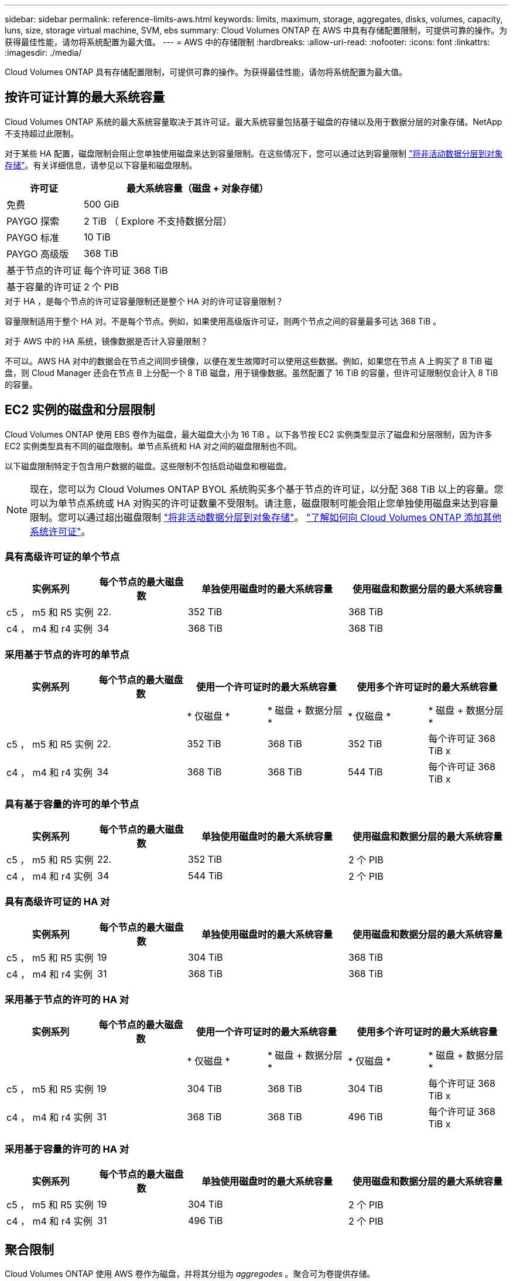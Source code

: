 ---
sidebar: sidebar 
permalink: reference-limits-aws.html 
keywords: limits, maximum, storage, aggregates, disks, volumes, capacity, luns, size, storage virtual machine, SVM, ebs 
summary: Cloud Volumes ONTAP 在 AWS 中具有存储配置限制，可提供可靠的操作。为获得最佳性能，请勿将系统配置为最大值。 
---
= AWS 中的存储限制
:hardbreaks:
:allow-uri-read: 
:nofooter: 
:icons: font
:linkattrs: 
:imagesdir: ./media/


[role="lead"]
Cloud Volumes ONTAP 具有存储配置限制，可提供可靠的操作。为获得最佳性能，请勿将系统配置为最大值。



== 按许可证计算的最大系统容量

Cloud Volumes ONTAP 系统的最大系统容量取决于其许可证。最大系统容量包括基于磁盘的存储以及用于数据分层的对象存储。NetApp 不支持超过此限制。

对于某些 HA 配置，磁盘限制会阻止您单独使用磁盘来达到容量限制。在这些情况下，您可以通过达到容量限制 https://docs.netapp.com/us-en/bluexp-cloud-volumes-ontap/concept-data-tiering.html["将非活动数据分层到对象存储"^]。有关详细信息，请参见以下容量和磁盘限制。

[cols="25,75"]
|===
| 许可证 | 最大系统容量（磁盘 + 对象存储） 


| 免费 | 500 GiB 


| PAYGO 探索 | 2 TiB （ Explore 不支持数据分层） 


| PAYGO 标准 | 10 TiB 


| PAYGO 高级版 | 368 TiB 


| 基于节点的许可证 | 每个许可证 368 TiB 


| 基于容量的许可证 | 2 个 PIB 
|===
.对于 HA ，是每个节点的许可证容量限制还是整个 HA 对的许可证容量限制？
容量限制适用于整个 HA 对。不是每个节点。例如，如果使用高级版许可证，则两个节点之间的容量最多可达 368 TiB 。

.对于 AWS 中的 HA 系统，镜像数据是否计入容量限制？
不可以。AWS HA 对中的数据会在节点之间同步镜像，以便在发生故障时可以使用这些数据。例如，如果您在节点 A 上购买了 8 TiB 磁盘，则 Cloud Manager 还会在节点 B 上分配一个 8 TiB 磁盘，用于镜像数据。虽然配置了 16 TiB 的容量，但许可证限制仅会计入 8 TiB 的容量。



== EC2 实例的磁盘和分层限制

Cloud Volumes ONTAP 使用 EBS 卷作为磁盘，最大磁盘大小为 16 TiB 。以下各节按 EC2 实例类型显示了磁盘和分层限制，因为许多 EC2 实例类型具有不同的磁盘限制。单节点系统和 HA 对之间的磁盘限制也不同。

以下磁盘限制特定于包含用户数据的磁盘。这些限制不包括启动磁盘和根磁盘。


NOTE: 现在，您可以为 Cloud Volumes ONTAP BYOL 系统购买多个基于节点的许可证，以分配 368 TiB 以上的容量。您可以为单节点系统或 HA 对购买的许可证数量不受限制。请注意，磁盘限制可能会阻止您单独使用磁盘来达到容量限制。您可以通过超出磁盘限制 https://docs.netapp.com/us-en/bluexp-cloud-volumes-ontap/concept-data-tiering.html["将非活动数据分层到对象存储"^]。 https://docs.netapp.com/us-en/bluexp-cloud-volumes-ontap/task-manage-node-licenses.html["了解如何向 Cloud Volumes ONTAP 添加其他系统许可证"^]。



=== 具有高级许可证的单个节点

[cols="18,18,32,32"]
|===
| 实例系列 | 每个节点的最大磁盘数 | 单独使用磁盘时的最大系统容量 | 使用磁盘和数据分层的最大系统容量 


| c5 ， m5 和 R5 实例 | 22. | 352 TiB | 368 TiB 


| c4 ， m4 和 r4 实例 | 34 | 368 TiB | 368 TiB 
|===


=== 采用基于节点的许可的单节点

[cols="18,18,16,16,16,16"]
|===
| 实例系列 | 每个节点的最大磁盘数 2+| 使用一个许可证时的最大系统容量 2+| 使用多个许可证时的最大系统容量 


2+|  | * 仅磁盘 * | * 磁盘 + 数据分层 * | * 仅磁盘 * | * 磁盘 + 数据分层 * 


| c5 ， m5 和 R5 实例 | 22. | 352 TiB | 368 TiB | 352 TiB | 每个许可证 368 TiB x 


| c4 ， m4 和 r4 实例 | 34 | 368 TiB | 368 TiB | 544 TiB | 每个许可证 368 TiB x 
|===


=== 具有基于容量的许可的单个节点

[cols="18,18,32,32"]
|===
| 实例系列 | 每个节点的最大磁盘数 | 单独使用磁盘时的最大系统容量 | 使用磁盘和数据分层的最大系统容量 


| c5 ， m5 和 R5 实例 | 22. | 352 TiB | 2 个 PIB 


| c4 ， m4 和 r4 实例 | 34 | 544 TiB | 2 个 PIB 
|===


=== 具有高级许可证的 HA 对

[cols="18,18,32,32"]
|===
| 实例系列 | 每个节点的最大磁盘数 | 单独使用磁盘时的最大系统容量 | 使用磁盘和数据分层的最大系统容量 


| c5 ， m5 和 R5 实例 | 19 | 304 TiB | 368 TiB 


| c4 ， m4 和 r4 实例 | 31 | 368 TiB | 368 TiB 
|===


=== 采用基于节点的许可的 HA 对

[cols="18,18,16,16,16,16"]
|===
| 实例系列 | 每个节点的最大磁盘数 2+| 使用一个许可证时的最大系统容量 2+| 使用多个许可证时的最大系统容量 


2+|  | * 仅磁盘 * | * 磁盘 + 数据分层 * | * 仅磁盘 * | * 磁盘 + 数据分层 * 


| c5 ， m5 和 R5 实例 | 19 | 304 TiB | 368 TiB | 304 TiB | 每个许可证 368 TiB x 


| c4 ， m4 和 r4 实例 | 31 | 368 TiB | 368 TiB | 496 TiB | 每个许可证 368 TiB x 
|===


=== 采用基于容量的许可的 HA 对

[cols="18,18,32,32"]
|===
| 实例系列 | 每个节点的最大磁盘数 | 单独使用磁盘时的最大系统容量 | 使用磁盘和数据分层的最大系统容量 


| c5 ， m5 和 R5 实例 | 19 | 304 TiB | 2 个 PIB 


| c4 ， m4 和 r4 实例 | 31 | 496 TiB | 2 个 PIB 
|===


== 聚合限制

Cloud Volumes ONTAP 使用 AWS 卷作为磁盘，并将其分组为 _aggregodes_ 。聚合可为卷提供存储。

[cols="2*"]
|===
| 参数 | limit 


| 聚合的最大数量 | 单节点：与磁盘限制 HA 对相同：一个节点中 18 个 ^1^ 


| 最大聚合大小 | 96 TiB 原始容量 ^2^ 


| 每个聚合的磁盘数 | 1-6 ^3^ 


| 每个聚合的最大 RAID 组数 | 1. 
|===
注释：

. 无法在 HA 对中的两个节点上创建 19 个聚合，因为这样做会超出数据磁盘限制。
. 聚合容量限制基于构成聚合的磁盘。此限制不包括用于数据分层的对象存储。
. 聚合中的所有磁盘大小必须相同。




== 逻辑存储限制

[cols="22,22,56"]
|===
| 逻辑存储 | 参数 | limit 


| * 存储 VM （ SVM ） * | Cloud Volumes ONTAP 的最大数量（ HA 对或单个节点）  a| 
具有 BYOL* 的 * c5 ， m5 和 R5 实例在自带许可证（ BYOL ）时， c5 ， m5 和 R5 实例类型支持以下数量的 Storage VM ：

* 12 个 Storage VM ，具有单节点系统
* 8 个具有 HA 对的 Storage VM



NOTE: 一个 Storage VM 可跨越整个 Cloud Volumes ONTAP 系统（ HA 对或单个节点）。

默认情况下，除了 Cloud Volumes ONTAP 附带的第一个 Storage VM 之外，每个额外的 _data-Served_SVM 都需要附加许可证。请联系您的客户团队以获取 SVM 附加许可证。

您为灾难恢复（ DR ）配置的 Storage VM 不需要附加许可证（它们是免费的），但它们会计入 Storage VM 限制。^1 ， 2^

* 所有其他配置 * 支持一个提供数据的 Storage VM 和一个用于灾难恢复的目标 Storage VM 。^2^

一个 Storage VM 可跨越整个 Cloud Volumes ONTAP 系统（ HA 对或单个节点）。



.2+| * 文件 * | 最大大小 | 16 TiB 


| 每个卷的上限 | 取决于卷大小，最多 20 亿个 


| * FlexClone 卷 * | 分层克隆深度 ^3^ | 499 


.3+| * FlexVol 卷 * | 每个节点的上限 | 500 


| 最小大小 | 20 MB 


| 最大大小 | 100 TiB 


| * qtree* | 每个 FlexVol 卷的上限 | 4,995 


| * Snapshot 副本 * | 每个 FlexVol 卷的上限 | 1,023 
|===
注释：

. 例如，如果一个 HA 对上有 8 个提供数据的 Storage VM ，则表示已达到限制，无法再创建任何其他 Storage VM 。另一个 HA 对也是如此，该 HA 对配置了 8 个存储 VM 用于灾难恢复—您已达到限制，无法再创建任何 Storage VM 。
. 如果源 Storage VM 发生中断，您可以激活目标 Storage VM 以进行数据访问。Cloud Manager 不为 Storage VM 灾难恢复提供任何设置或编排支持。您必须使用 System Manager 或 CLI 。
+
** https://library.netapp.com/ecm/ecm_get_file/ECMLP2839856["《 SVM 灾难恢复准备快速指南》"^]
** https://library.netapp.com/ecm/ecm_get_file/ECMLP2839857["《 SVM 灾难恢复快速指南》"^]


. 分层克隆深度是可以从单个 FlexVol 卷创建的 FlexClone 卷嵌套层次结构的最大深度。




== iSCSI 存储限制

[cols="3*"]
|===
| iSCSI 存储 | 参数 | limit 


.4+| * LUN * | 每个节点的上限 | 1,024 


| LUN 映射的最大数量 | 1,024 


| 最大大小 | 16 TiB 


| 每个卷的上限 | 512 


| * igroup* | 每个节点的上限 | 256 


.2+| * 启动程序 * | 每个节点的上限 | 512 


| 每个 igroup 的最大值 | 128. 


| * iSCSI 会话 * | 每个节点的上限 | 1,024 


.2+| * LIF* | 每个端口的上限 | 32 


| 每个端口集的最大值 | 32 


| * 端口集 * | 每个节点的上限 | 256 
|===